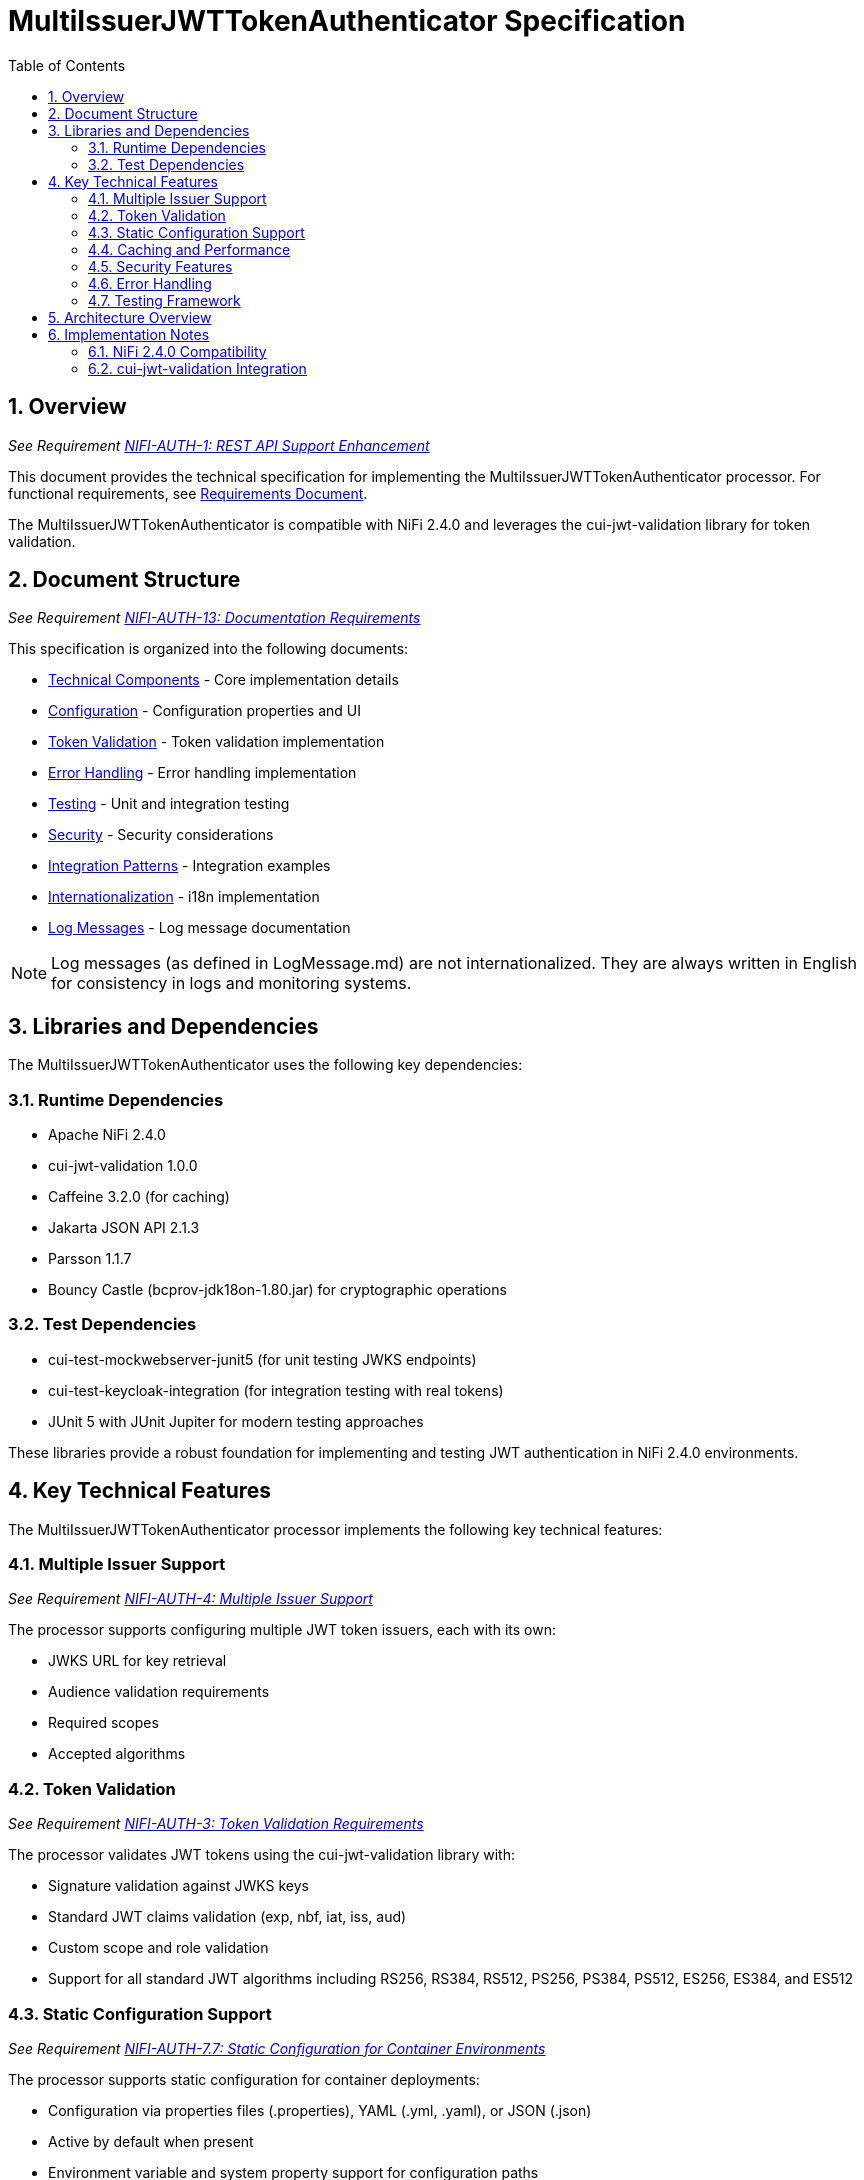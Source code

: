 = MultiIssuerJWTTokenAuthenticator Specification
:toc:
:toclevels: 3
:toc-title: Table of Contents
:sectnums:

== Overview
_See Requirement link:Requirements.adoc#NIFI-AUTH-1[NIFI-AUTH-1: REST API Support Enhancement]_

This document provides the technical specification for implementing the MultiIssuerJWTTokenAuthenticator processor.
For functional requirements, see link:Requirements.adoc[Requirements Document].

The MultiIssuerJWTTokenAuthenticator is compatible with NiFi 2.4.0 and leverages the cui-jwt-validation library for token validation.

== Document Structure
_See Requirement link:Requirements.adoc#NIFI-AUTH-13[NIFI-AUTH-13: Documentation Requirements]_

This specification is organized into the following documents:

* link:specification/technical-components.adoc[Technical Components] - Core implementation details
* link:specification/configuration.adoc[Configuration] - Configuration properties and UI
* link:specification/token-validation.adoc[Token Validation] - Token validation implementation
* link:specification/error-handling.adoc[Error Handling] - Error handling implementation
* link:specification/testing.adoc[Testing] - Unit and integration testing
* link:specification/security.adoc[Security] - Security considerations
* link:specification/integration-patterns.adoc[Integration Patterns] - Integration examples
* link:specification/internationalization.adoc[Internationalization] - i18n implementation
* link:LogMessage.md[Log Messages] - Log message documentation

[NOTE]
====
Log messages (as defined in LogMessage.md) are not internationalized. They are always written in English for consistency in logs and monitoring systems.
====

== Libraries and Dependencies

The MultiIssuerJWTTokenAuthenticator uses the following key dependencies:

=== Runtime Dependencies

* Apache NiFi 2.4.0
* cui-jwt-validation 1.0.0
* Caffeine 3.2.0 (for caching)
* Jakarta JSON API 2.1.3
* Parsson 1.1.7
* Bouncy Castle (bcprov-jdk18on-1.80.jar) for cryptographic operations

=== Test Dependencies

* cui-test-mockwebserver-junit5 (for unit testing JWKS endpoints)
* cui-test-keycloak-integration (for integration testing with real tokens)
* JUnit 5 with JUnit Jupiter for modern testing approaches

These libraries provide a robust foundation for implementing and testing JWT authentication in NiFi 2.4.0 environments.

== Key Technical Features

The MultiIssuerJWTTokenAuthenticator processor implements the following key technical features:

=== Multiple Issuer Support
_See Requirement link:Requirements.adoc#NIFI-AUTH-4[NIFI-AUTH-4: Multiple Issuer Support]_

The processor supports configuring multiple JWT token issuers, each with its own:

* JWKS URL for key retrieval
* Audience validation requirements
* Required scopes
* Accepted algorithms

=== Token Validation
_See Requirement link:Requirements.adoc#NIFI-AUTH-3[NIFI-AUTH-3: Token Validation Requirements]_

The processor validates JWT tokens using the cui-jwt-validation library with:

* Signature validation against JWKS keys
* Standard JWT claims validation (exp, nbf, iat, iss, aud)
* Custom scope and role validation
* Support for all standard JWT algorithms including RS256, RS384, RS512, PS256, PS384, PS512, ES256, ES384, and ES512

=== Static Configuration Support
_See Requirement link:Requirements.adoc#NIFI-AUTH-7.7[NIFI-AUTH-7.7: Static Configuration for Container Environments]_

The processor supports static configuration for container deployments:

* Configuration via properties files (.properties), YAML (.yml, .yaml), or JSON (.json)
* Active by default when present
* Environment variable and system property support for configuration paths
* Configuration displayed (read-only) in the UI when static configuration is active
* Automatic reloading of configuration changes
* Comprehensive documentation for container deployment scenarios

=== Caching and Performance
_See Requirement link:Requirements.adoc#NIFI-AUTH-9[NIFI-AUTH-9: Performance Requirements]_

The processor implements efficient caching for:

* JWKS keys with configurable refresh intervals
* Validated tokens with configurable TTL
* Rejected tokens with negative caching to prevent DDOS

=== Security Features
_See Requirement link:Requirements.adoc#NIFI-AUTH-9[NIFI-AUTH-9: Security Requirements]_

The processor implements strong security practices:

* No storage of private keys
* Secure HTTP communication for JWKS retrieval
* Secure defaults for all configuration properties
* Circuit breaker pattern for JWKS endpoint failures
* Protection against common JWT attacks (algorithm confusion, replay attacks)

=== Error Handling
_See Requirement link:Requirements.adoc#NIFI-AUTH-10[NIFI-AUTH-10: Error Handling Requirements]_

The processor provides comprehensive error handling:

* Standardized error codes with consistent messages
* Detailed logging at appropriate levels
* Flow file routing based on error type
* Meaningful flow file attributes for debugging

=== Testing Framework
_See Requirement link:Requirements.adoc#NIFI-AUTH-11[NIFI-AUTH-11: Testing Requirements]_

The processor includes:

* Comprehensive unit tests with JUnit 5
* Integration tests using cui-test-keycloak-integration
* Mock JWKS server tests with cui-test-mockwebserver-junit5
* Performance tests with defined SLAs

== Architecture Overview

The high-level architecture of the MultiIssuerJWTTokenAuthenticator consists of the following components:

image::plantuml/architecture.png[Architecture Diagram]

== Implementation Notes

=== NiFi 2.4.0 Compatibility

The processor is designed specifically for NiFi 2.4.0 and takes advantage of its improved:

* Processor API features
* Expression language support
* Security framework
* Testing utilities

=== cui-jwt-validation Integration

The processor fully leverages the cui-jwt-validation library's capabilities:

* Standardized token validation
* JWKS key retrieval and caching
* Comprehensive error reporting
* Algorithm support
* Claim validation
